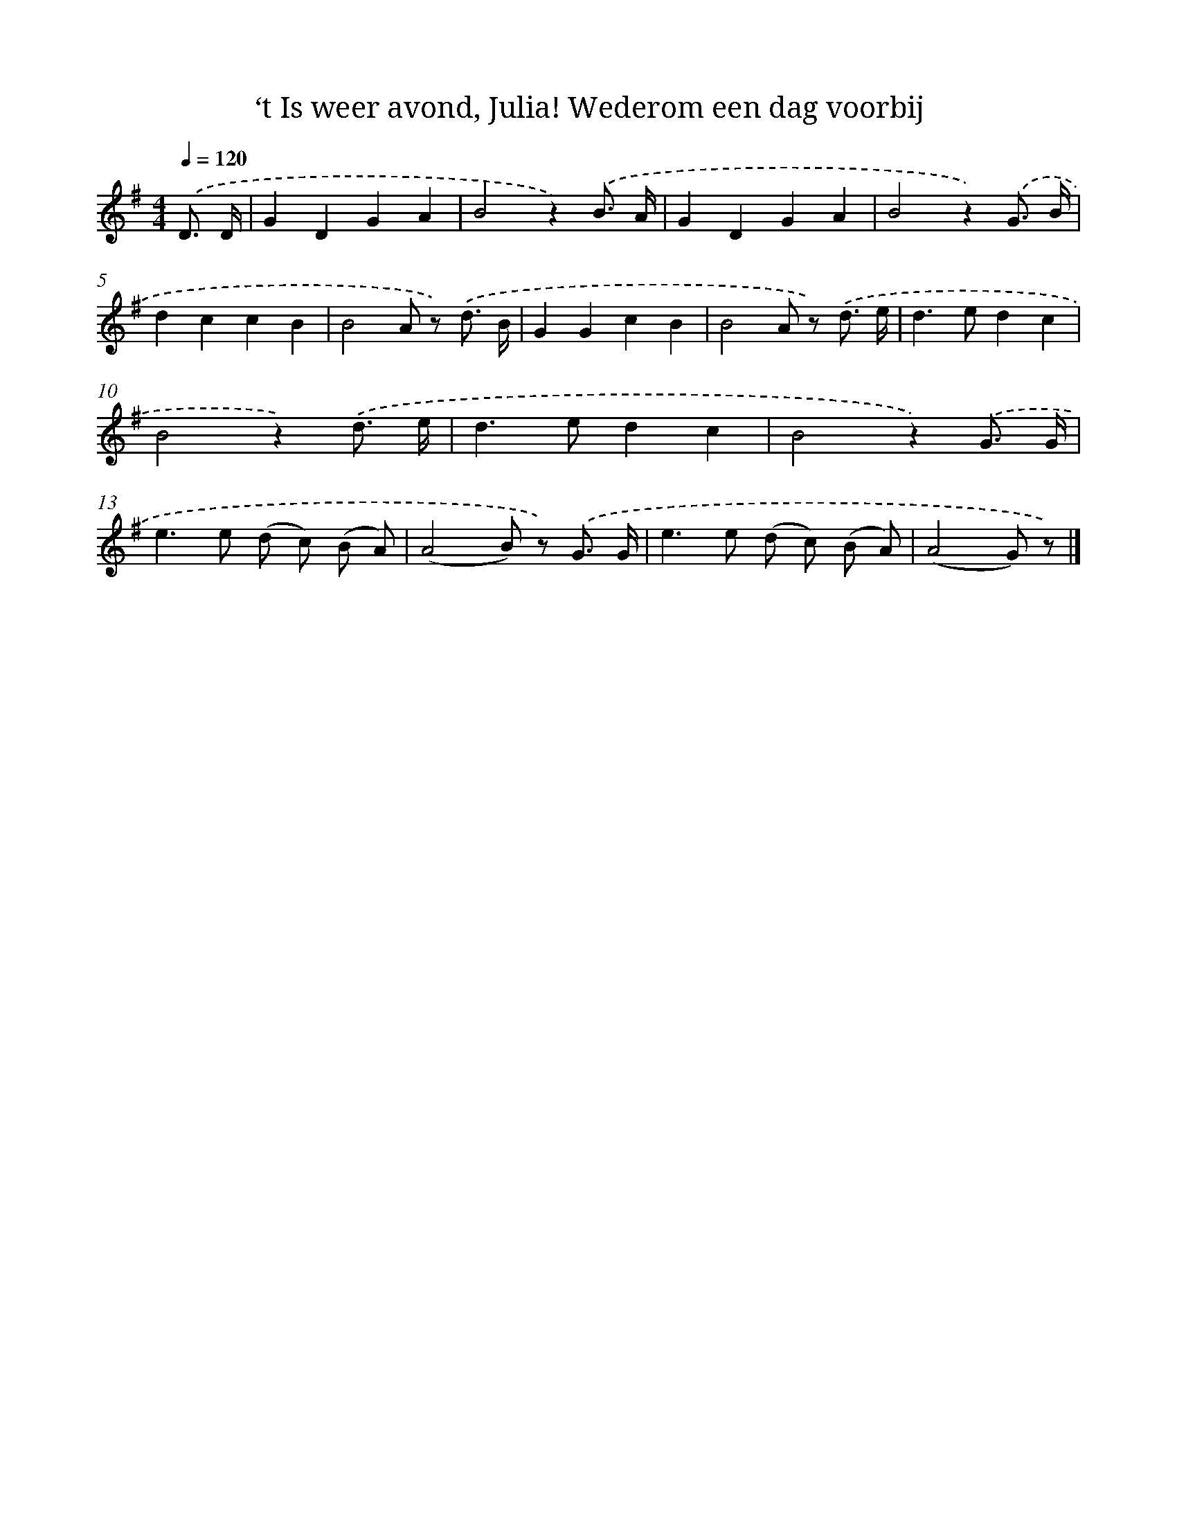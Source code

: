 X: 6530
T: ‘t Is weer avond, Julia! Wederom een dag voorbij
%%abc-version 2.0
%%abcx-abcm2ps-target-version 5.9.1 (29 Sep 2008)
%%abc-creator hum2abc beta
%%abcx-conversion-date 2018/11/01 14:36:29
%%humdrum-veritas 750796433
%%humdrum-veritas-data 3616957127
%%continueall 1
%%barnumbers 0
L: 1/8
M: 4/4
Q: 1/4=120
K: G clef=treble
.('D3/ D/ [I:setbarnb 1]|
G2D2G2A2 |
B4z2).('B3/ A/ |
G2D2G2A2 |
B4z2).('G3/ B/ |
d2c2c2B2 |
B4A z) .('d3/ B/ |
G2G2c2B2 |
B4A z) .('d3/ e/ |
d2>e2d2c2 |
B4z2).('d3/ e/ |
d2>e2d2c2 |
B4z2).('G3/ G/ |
e2>e2 (d c) (B A) |
(A4B) z) .('G3/ G/ |
e2>e2 (d c) (B A) |
(A4G) z) |]
